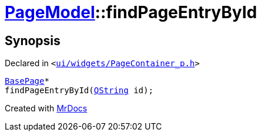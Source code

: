 [#PageModel-findPageEntryById]
= xref:PageModel.adoc[PageModel]::findPageEntryById
:relfileprefix: ../
:mrdocs:


== Synopsis

Declared in `&lt;https://github.com/PrismLauncher/PrismLauncher/blob/develop/ui/widgets/PageContainer_p.h#L72[ui&sol;widgets&sol;PageContainer&lowbar;p&period;h]&gt;`

[source,cpp,subs="verbatim,replacements,macros,-callouts"]
----
xref:BasePage.adoc[BasePage]*
findPageEntryById(xref:QString.adoc[QString] id);
----



[.small]#Created with https://www.mrdocs.com[MrDocs]#
